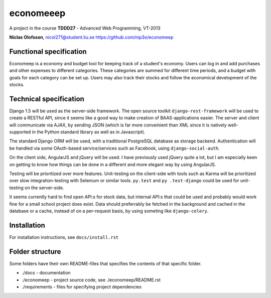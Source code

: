 ===========
economeeep
===========

A project in the course **TDDD27** - Advanced Web Programming, VT-2013

**Niclas Olofsson**, nicol271@student.liu.se
https://github.com/nip3o/economeep


Functional specification
-------------------------

Economeep is a economy and budget tool for keeping track of a student's
economy. Users can log in and add purchases and other expenses to
different categories. These categories are summed for different time
periods, and a budget with goals for each category can be set up.  Users
may also track their stocks and follow the economical development of the
stocks.


Technical specification
------------------------

Django 1.5 will be used as the server-side framework. The open source
toolkit ``django-rest-framework`` will be used to create a RESTful API,
since it seems like a good way to make creation of BAAS-applications
easier. The server and client will communicate via AJAX, by sending JSON
(which is far more conveinient than XML since it is natively well-
supported in the Python standard library as well as in Javascript).

The standard Django ORM will be used, with a traditional PostgreSQL
database as storage backend. Authentication will be handled via some
OAuth-based service/services such as Facebook, using ``django-social-auth``.

On the client side, AngularJS and jQuery will be used. I have previously
used jQuery quite a lot, but I am especially keen on getting to know how
things can be done in a different and more elegant way by using
AngularJS.

Testing will be prioritized over more features. Unit-testing on the
client-side with tools such as Karma will be prioritized over slow
integration-testing with Selenium or similar tools. ``py.test`` and ``py
.test-django`` could be used for unit-testing on the server-side.

It seems currently hard to find open API:s for stock data, but internal
API:s that could be used and probably would work fine for a small school
project does exist. Data should preferrably be fetched in the background
and cached in the database or a cache, instead of on a per-request
basis, by using someting like ``django-celery``.


Installation
-------------
For installation instructions, see ``docs/install.rst``


Folder structure
-----------------
Some folders have their own README-files that specifies the contents of
that specific folder.

* ./docs - documentation
* ./economeep - project source code, see ./economeep/README.rst
* ./requirements - files for specifying project dependencies
